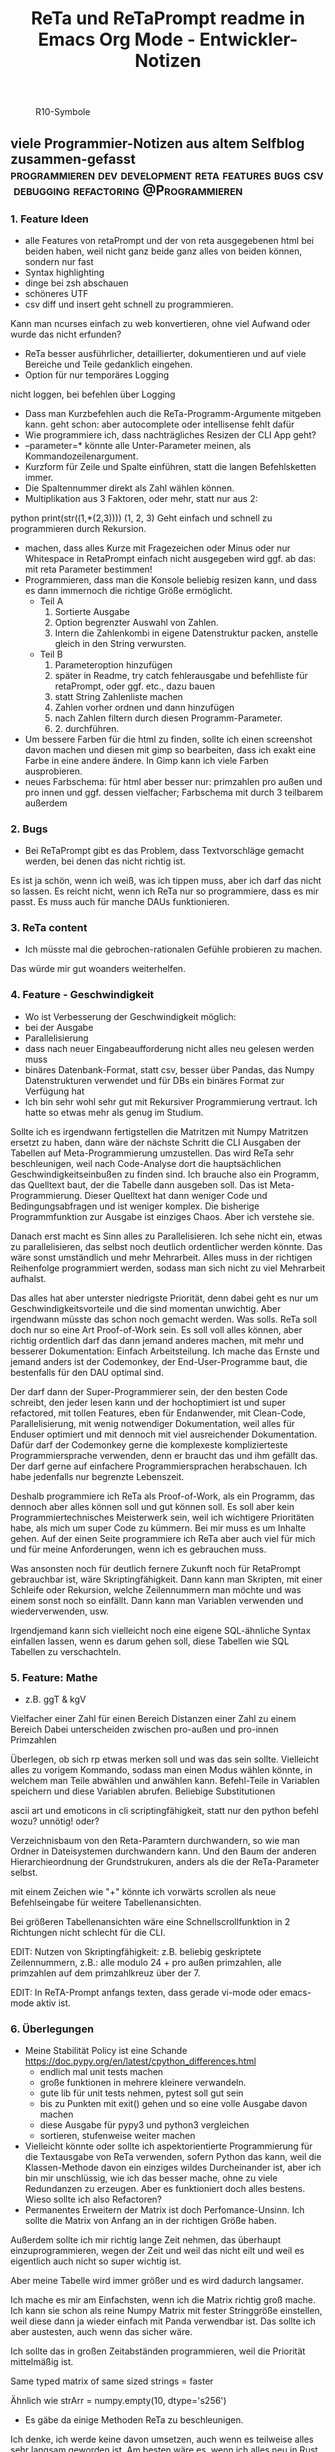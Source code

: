 :PROPERTIES:
:ID:       b9a1580b-5dbb-4e54-b3d7-6fa53c7008c2
:END:
#+title: ReTa und ReTaPrompt readme in Emacs Org Mode - Entwickler-Notizen

#+CAPTION: R10-Symbole
#+NAME:   fig:R10-Symbole
[[./symbole.png]]
** viele Programmier-Notizen aus altem Selfblog zusammen-gefasst :programmieren:dev:development:reta:features:bugs:csv:debugging:refactoring:@Programmieren:
:PROPERTIES:
:CLOSED: [2022-11-17T18:20]
:EXPORT_DATE: [2022-11-17T18:20]
:EXPORT_FILE_NAME: 2
:EXPORT_HUGO_WEIGHT: -2
:draft: false
:EXPORT_OPTIONS: toc:5.
:END:
*** 1. Feature Ideen
+ alle Features von retaPrompt und der von reta ausgegebenen html bei beiden haben, weil nicht ganz beide ganz alles von beiden können, sondern nur fast
+ Syntax highlighting
+ dinge bei zsh abschauen
+ schöneres UTF
+ csv diff und insert geht schnell zu programmieren.
Kann man ncurses einfach zu web konvertieren, ohne viel Aufwand oder wurde das nicht erfunden?
+  ReTa besser ausführlicher, detaillierter, dokumentieren und auf viele Bereiche und Teile gedanklich eingehen.
+  Option für nur temporäres Logging
nicht loggen, bei befehlen über Logging
+  Dass man Kurzbefehlen auch die ReTa-Programm-Argumente mitgeben kann. geht schon: aber autocomplete oder intellisense fehlt dafür
+ Wie programmiere ich, dass nachträgliches Resizen der CLI App geht?
+ --parameter=* könnte alle Unter-Parameter meinen, als Kommandozeilenargument.
+ Kurzform für Zeile und Spalte einführen, statt die langen Befehlsketten immer.
+ Die Spaltennummer direkt als Zahl wählen können.
+ Multiplikation aus 3 Faktoren, oder mehr, statt nur aus 2:
python print(str((1,*(2,3))))
(1, 2, 3)
Geht einfach und schnell zu programmieren durch Rekursion.
+ machen, dass alles Kurze mit Fragezeichen oder Minus oder nur Whitespace in RetaPrompt einfach nicht ausgegeben wird
  ggf. ab das: mit reta Parameter bestimmen!
+ Programmieren, dass man die Konsole beliebig resizen kann, und dass es dann immernoch die richtige Größe ermöglicht.
  + Teil A
    1. Sortierte Ausgabe
    2. Option begrenzter Auswahl von Zahlen.
    3. Intern die Zahlenkombi in eigene Datenstruktur packen, anstelle gleich in den String verwursten.
  + Teil B
    1. Parameteroption hinzufügen
    2. später in Readme, try catch fehlerausgabe und befehlliste für retaPrompt, oder ggf. etc., dazu bauen
    3. statt String Zahlenliste machen
    4. Zahlen vorher ordnen und dann hinzufügen
    5. nach Zahlen filtern durch diesen Programm-Parameter.
    6. 2. durchführen.
+ Um bessere Farben für die html zu finden, sollte ich einen screenshot davon machen und diesen mit gimp so bearbeiten, dass ich exakt eine Farbe in eine andere ändere. In Gimp kann ich viele Farben ausprobieren.
+ neues Farbschema: für html aber besser nur: primzahlen pro außen und pro innen und ggf. dessen vielfacher; Farbschema mit durch 3 teilbarem außerdem
*** 2. Bugs
+ Bei ReTaPrompt gibt es das Problem, dass Textvorschläge gemacht werden, bei denen das nicht richtig ist.
Es ist ja schön, wenn ich weiß, was ich tippen muss, aber ich darf das nicht so lassen.
Es reicht nicht, wenn ich ReTa nur so programmiere, dass es mir passt.
Es muss auch für manche DAUs funktionieren.
*** 3. ReTa content
+ Ich müsste mal die gebrochen-rationalen Gefühle probieren zu machen.
Das würde mir gut woanders weiterhelfen.
*** 4. Feature - Geschwindigkeit
+  Wo ist Verbesserung der Geschwindigkeit möglich:
+ bei der Ausgabe
+ Parallelisierung
+ dass nach neuer Eingabeaufforderung nicht alles neu gelesen werden muss
+ binäres Datenbank-Format, statt csv, besser über Pandas, das Numpy Datenstrukturen verwendet und für DBs ein binäres Format zur Verfügung hat
+ Ich bin sehr wohl sehr gut mit Rekursiver Programmierung vertraut. Ich hatte so etwas mehr als genug im Studium.

Sollte ich es irgendwann fertigstellen die Matritzen mit Numpy Matritzen ersetzt zu haben,
dann wäre der nächste Schritt die CLI Ausgaben der Tabellen auf Meta-Programmierung umzustellen.
Das wird ReTa sehr beschleunigen, weil nach Code-Analyse dort die hauptsächlichen Geschwindigkeitseinbußen zu finden sind.
Ich brauche also ein Programm, das Quelltext baut, der die Tabelle dann ausgeben soll. Das ist Meta-Programmierung.
Dieser Quelltext hat dann weniger Code und Bedingungsabfragen und ist weniger komplex.
Die bisherige Programmfunktion zur Ausgabe ist einziges Chaos. Aber ich verstehe sie.

Danach erst macht es Sinn alles zu Parallelisieren.
Ich sehe nicht ein, etwas zu parallelisieren, das selbst noch deutlich ordentlicher werden könnte.
Das wäre sonst umständlich und mehr Mehrarbeit. Alles muss in der richtigen Reihenfolge programmiert werden, sodass man sich nicht zu viel Mehrarbeit aufhalst.

Das alles hat aber unterster niedrigste Priorität, denn dabei geht es nur um Geschwindigkeitsvorteile und die sind momentan unwichtig. Aber irgendwann müsste das schon noch gemacht werden. Was solls. ReTa soll doch nur so eine Art Proof-of-Work sein. Es soll voll alles können, aber richtig ordentlich darf das dann jemand anderes machen, mit mehr und besserer Dokumentation: Einfach Arbeitsteilung. Ich mache das Ernste und jemand anders ist der Codemonkey, der End-User-Programme baut, die bestenfalls für den DAU optimal sind.

Der darf dann der Super-Programmierer sein, der den besten Code schreibt, den jeder lesen kann und der hochoptimiert ist und super refactored, mit tollen Features, eben für Endanwender, mit Clean-Code, Parallelisierung, mit wenig notwendiger Dokumentation, weil alles für Enduser optimiert und mit dennoch mit viel ausreichender Dokumentation. Dafür darf der Codemonkey gerne die komplexeste komplizierteste Programmiersprache verwenden, denn er braucht das und ihm gefällt das. Der darf gerne auf einfachere Programmiersprachen herabschauen. Ich habe jedenfalls nur begrenzte Lebenszeit.

Deshalb programmiere ich ReTa als Proof-of-Work, als ein Programm, das dennoch aber alles können soll und gut können soll. Es soll aber kein Programmiertechnisches Meisterwerk sein, weil ich wichtigere Prioritäten habe, als mich um super Code zu kümmern. Bei mir muss es um Inhalte gehen. Auf der einen Seite programmiere ich ReTa aber auch viel für mich und für meine Anforderungen, wenn ich es gebrauchen muss.

Was ansonsten noch für deutlich fernere Zukunft noch für RetaPrompt gebrauchbar ist, wäre Skriptingfähigkeit. Dann kann man Skripten, mit einer Schleife oder Rekursion, welche Zeilennummern man möchte und was einem sonst noch so einfällt. Dann kann man Variablen verwenden und wiederverwenden, usw.

Irgendjemand kann sich vielleicht noch eine eigene SQL-ähnliche Syntax einfallen lassen, wenn es darum gehen soll, diese Tabellen wie SQL Tabellen zu verschachteln.
*** 5. Feature: Mathe
+ z.B. ggT & kgV
Vielfacher einer Zahl für einen Bereich
Distanzen einer Zahl zu einem Bereich
Dabei unterscheiden zwischen pro-außen und pro-innen Primzahlen

Überlegen, ob sich rp etwas merken soll und was das sein sollte.
Vielleicht alles zu vorigem Kommando, sodass man einen Modus wählen könnte, in welchem man Teile abwählen und anwählen kann.
Befehl-Teile in Variablen speichern und diese Variablen abrufen.
Beliebige Substitutionen

ascii art und emoticons in cli
scriptingfähigkeit, statt nur den python befehl
wozu? unnötig! oder?

Verzeichnisbaum von den Reta-Paramtern durchwandern, so wie man Ordner in Dateisystemen durchwandern kann.
Und den Baum der anderen Hierarchieordnung der Grundstrukuren, anders als die der ReTa-Parameter selbst.

mit einem Zeichen wie "+" könnte ich vorwärts scrollen als neue Befehlseingabe für weitere Tabellenansichten.

Bei größeren Tabellenansichten wäre eine Schnellscrollfunktion in 2 Richtungen nicht schlecht für die CLI.

EDIT:
Nutzen von Skriptingfähigkeit:
z.B. beliebig geskriptete Zeilennummern, z.B.: alle modulo 24 + pro außen primzahlen, alle primzahlen auf dem primzahlkreuz über der 7.

EDIT:
In ReTA-Prompt anfangs texten, dass gerade vi-mode oder emacs-mode aktiv ist.
*** 6. Überlegungen
+ Meine Stabilität Policy ist eine Schande
       https://doc.pypy.org/en/latest/cpython_differences.html
  + endlich mal unit tests machen
  + große funktionen in mehrere kleinere verwandeln.
  + gute lib für unit tests nehmen, pytest soll gut sein
  + bis zu Punkten mit exit() gehen und so eine volle Ausgabe davon machen
  + diese Ausgabe für pypy3 und python3 vergleichen
  + sortieren, stufenweise weiter machen

+ Vielleicht könnte oder sollte ich aspektorientierte Programmierung für die Textausgabe von ReTa verwenden, sofern Python das kann, weil die Klassen-Methode davon ein einziges wildes Durcheinander ist, aber ich bin mir unschlüssig, wie ich das besser mache, ohne zu viele Redundanzen zu erzeugen. Aber es funktioniert doch alles bestens. Wieso sollte ich also Refactoren?
+ Permanentes Erweitern der Matrix ist doch Perfomance-Unsinn. Ich sollte die Matrix von Anfang an in der richtigen Größe haben.

Außerdem sollte ich mir richtig lange Zeit nehmen, das überhaupt einzuprogrammieren, wegen der Zeit und weil das nicht eilt und weil es eigentlich auch nicht so super wichtig ist.

Aber meine Tabelle wird immer größer und es wird dadurch langsamer.

Ich mache es mir am Einfachsten, wenn ich die Matrix richtig groß mache.
Ich kann sie schon als reine Numpy Matrix mit fester Stringgröße einstellen, weil diese dann ja wieder einfach mit Panda verwendbar ist. Das sollte ich aber austesten, auch wenn das sicher wäre.

Ich sollte das in großen Zeitabständen programmieren, weil die Priorität mittelmäßig ist.

Same typed matrix of same sized strings = faster

Ähnlich wie strArr = numpy.empty(10, dtype='s256')
+ Es gäbe da einige Methoden ReTa zu beschleunigen.
Ich denke, ich werde keine davon umsetzen, auch wenn es teilweise alles sehr langsam geworden ist.
Am besten wäre es, wenn ich alles neu in Rust schreiben würde und alle Designfehler nicht mehr machen würde und von vornherein Parallelisierung nur als Möglichkeit einbeziehe, es doch nicht objektorientiert, sondern prozedural zu programmieren.
Das ist jedoch die Zeit nicht wert. Mir fehlt dazu die Lebenszeit.
Ich will doch am Ende Zeit sparen, aber wenn ich das alles neu programmieren würde, hätte ich einen viel größeren Zeitverlust.

Man soll angeblich Python deutlich beschleunigen können, wenn man sehr geschickt und schlau ist.
Es gäbe da einiges, das ich tun könnte, um es bei Python zu belassen und dennoch ausreichend zu beschleunigen:
+ Listen und Matritzen von Numpy verwenden
+ Pandas verwenden und dadurch auf manche meiner Algorithmen verzichten, und Pandas nutzt bereits sowieso Numpy Matritzen
+ Parallelisierung durch mehr Prozesse der gleichen ausführbaren Datei

Aber auch dazu fehlt mir die Zeit und das alles würde mir mehr Zeit kosten, als dass es mir insgesamt einen Zeitvorteil bringt.

Ansonsten müsste mein ReTa Programm sowieso grundlegend refactored werden, und entschlackt werden und so umdesigned werden, dass es das Gleiche tut, aber das programmiertechnische Design einfacher ist. Z.B. sollte ich die Klassen und Objekte wieder zu Prozeduren machen, dass alles prozedural, statt objektorientiert, funktioniert.

Und dann hätte ich bereits schon längst überhaupt Unit-Test-Prozeduren schreiben sollen, was ich nie tat.

Dass ich ReTa nun in einem halbwegs schlechten Zustand hinterlassen muss, schmerzt mich ein wenig. Es tut aber eigentlich, was es soll. Und das ist das Wichtigste.
Für mich als Programmierer ist es aber unbefriedigend, wenn ich ein Programm gut verbessern kann, aber ich mich selbst davon abhalten muss, aus Vernunft. Aus Vernunft muss ich etwas hinterlassen, das ich perfekter hätte machen können. Das macht keinen Spaß.

Eigentlich hatte ich die Hoffnung eingeplant, irgendwann Programmierer bezahlen zu können, die dann die Arbeit erledigen, für die man mich nicht braucht, sondern die sich nur um Technisches kümmern. Wenn ich viel phantasieren und träumen würde, dann passiert das vielleicht in meiner Phantasie, aber die Realität ist davon besonders weit entfernt; heute noch entfernter, als vor Jahren.
+  statt csv und normale Matritzen:

pandas binärformat, das csv ersetzt, welches für matrizen numpy verwendet.
Dann kann ich auch gleich pandas matrix funktionen verwenden, die wie sql funktionieren.
Ich hätte das gleich so machen sollen, aber ich konnte nicht wissen, wie riesig reta wird.

Sollte ich das umsetzen wollen, dann sollte ich unbedingt einen neuen eigenen Branch dafür anlegen, komme was wolle.

*** 7. Refacturing
+ Aus Objektorientiertem Prozedurales machen, es sei denn es ist besser wie es war in wenigen Fällen.
+ Vorher planen, viel Durchdenken.
+ Oder statische Klassen, statt Instanzen verwenden.
+ Aufhören damit, weg machen: mehrfache Art gleichzeitig Variablen zu übergeben und zu referenzieren: Das ist liederlich, unordentlich.
+ Vielleicht mal besser doch Clean Code umsetzen, obwohl mir das den Spaß wegnimmt.
